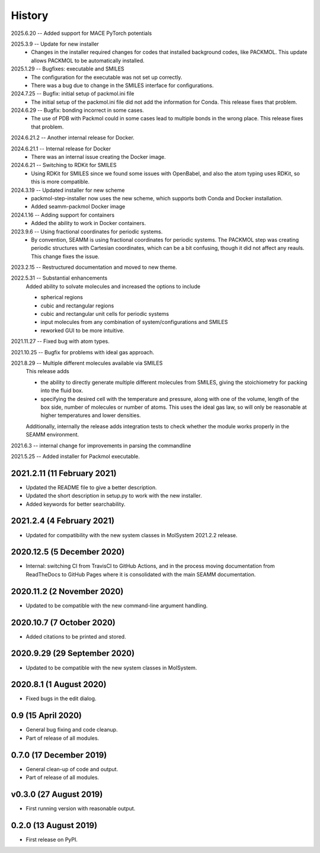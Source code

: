 =======
History
=======
2025.6.20 -- Added support for MACE PyTorch potentials

2025.3.9 -- Update for new installer
    * Changes in the installer required changes for codes that installed background
      codes, like PACKMOL. This update allows PACKMOL to be automatically installed.
      
2025.1.29 -- Bugfixes: executable and SMILES
    * The configuration for the executable was not set up correctly.
    * There was a bug due to change in the SMILES interface for configurations.
      
2024.7.25 -- Bugfix: initial setup of packmol.ini file
    * The initial setup of the packmol.ini file did not add the information for
      Conda. This release fixes that problem.
      
2024.6.29 -- Bugfix: bonding incorrect in some cases.
    * The use of PDB with Packmol could in some cases lead to multiple bonds in the
      wrong place. This release fixes that problem.
      
2024.6.21.2 -- Another internal release for Docker.

2024.6.21.1 -- Internal release for Docker
    * There was an internal issue creating the Docker image.
      
2024.6.21 -- Switching to RDKit for SMILES
    * Using RDKit for SMILES since we found some issues with OpenBabel, and also the
      atom typing uses RDKit, so this is more compatible.
      
2024.3.19 -- Updated installer for new scheme
    * packmol-step-installer now uses the new scheme, which supports both Conda and
      Docker installation.
    * Added seamm-packmol Docker image

2024.1.16 -- Adding support for containers
    * Added the ability to work in Docker containers.
      
2023.9.6 -- Using fractional coordinates for periodic systems.
    * By convention, SEAMM is using fractional coordinates for periodic systems. The
      PACKMOL step was creating periodic structures with Cartesian coordinates, which
      can be a bit confusing, though it did not affect any reauls. This change fixes the
      issue. 
      
2023.2.15 -- Restructured documentation and moved to new theme.

2022.5.31 -- Substantial enhancements
    Added ability to solvate molecules and increased the options to include

    * spherical regions
    * cubic and rectangular regions
    * cubic and rectangular unit cells for periodic systems
    * input molecules from any combination of system/configurations and SMILES
    * reworked GUI to be more intuitive.

2021.11.27 -- Fixed bug with atom types.

2021.10.25 -- Bugfix for problems with ideal gas approach.

2021.8.29 -- Multiple different molecules available via SMILES
   This release adds

   * the ability to directly generate multiple different molecules from SMILES, giving
     the stoichiometry for packing into the fluid box.
   * specifying the desired cell with the temperature and pressure, along with one of
     the volume, length of the box side, number of molecules or number of atoms. This
     uses the ideal gas law, so will only be reasonable at higher temperatures and lower
     densities. 

   Additionally, internally the release adds integration tests to check whether the module works properly in the SEAMM environment.

2021.6.3 -- internal change for improvements in parsing the commandline

2021.5.25 -- Added installer for Packmol executable.

2021.2.11 (11 February 2021)
----------------------------

* Updated the README file to give a better description.
* Updated the short description in setup.py to work with the new installer.
* Added keywords for better searchability.

2021.2.4 (4 February 2021)
--------------------------

* Updated for compatibility with the new system classes in MolSystem
  2021.2.2 release.

2020.12.5 (5 December 2020)
---------------------------

* Internal: switching CI from TravisCI to GitHub Actions, and in the
  process moving documentation from ReadTheDocs to GitHub Pages where
  it is consolidated with the main SEAMM documentation.

2020.11.2 (2 November 2020)
---------------------------

* Updated to be compatible with the new command-line argument
  handling.

2020.10.7 (7 October 2020)
----------------------------

* Added citations to be printed and stored.

2020.9.29 (29 September 2020)
-----------------------------

* Updated to be compatible with the new system classes in MolSystem.

2020.8.1 (1 August 2020)
------------------------

* Fixed bugs in the edit dialog.

0.9 (15 April 2020)
-------------------

* General bug fixing and code cleanup.
* Part of release of all modules.

0.7.0 (17 December 2019)
------------------------

* General clean-up of code and output.
* Part of release of all modules.

v0.3.0 (27 August 2019)
-----------------------

* First running version with reasonable output.

0.2.0 (13 August 2019)
----------------------

* First release on PyPI.
